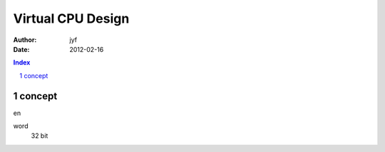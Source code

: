 ================================
Virtual CPU Design
================================

:Author: jyf
:Date: 2012-02-16

.. contents:: Index
.. sectnum::

concept
================

en

word
    32 bit


